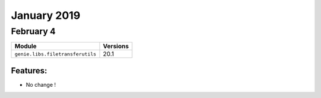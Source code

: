 January 2019
=============

February 4
-----------

+------------------------------------+-------------------------------+
| Module                             | Versions                      |
+====================================+===============================+
| ``genie.libs.filetransferutils``   | 20.1                          |
+------------------------------------+-------------------------------+


Features:
^^^^^^^^^

* No change !